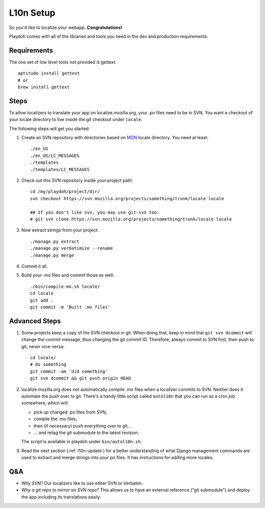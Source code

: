 L10n Setup
==========

So you'd like to localize your webapp. **Congratulations!**

Playdoh comes with all of the libraries and tools you need in the dev and
production requirements.

Requirements
------------

The one set of low level tools not provided is gettext.

::

    aptitude install gettext
    # or
    brew install gettext

Steps
-----

To allow localizers to translate your app on localize.mozilla.org, your .po
files need to be in SVN. You want a checkout of your locale directory to live
inside the git checkout under ``locale``.

The following steps will get you started:

#.  Create an SVN repository with directories based on MDN_ locale directory.
    You need at least::

        ./en_US
        ./en_US/LC_MESSAGES
        ./templates
        ./templates/LC_MESSAGES

#.  Check out this SVN repository inside your project path::

        cd /my/playdoh/project/dir/
        svn checkout https://svn.mozilla.org/projects/something/trunk/locale locale

        ## If you don't like svn, you may use git-svn too:
        # git svn clone https://svn.mozilla.org/projects/something/trunk/locale locale

#.  Now extract strings from your project::

        ./manage.py extract
        ./manage.py verbatimize --rename
        ./manage.py merge

#.  Commit it all.

#.  Build your .mo files and commit those as well::

        ./bin/compile-mo.sh locale/
        cd locale
        git add .
        git commit -m 'Built .mo files'


Advanced Steps
--------------

#.  Some projects keep a copy of the SVN checkout in git. When doing that,
    keep in mind that ``git svn dcommit`` will change the commit message,
    thus changing the git commit ID. Therefore, always commit to SVN first,
    then push to git, never vice-versa::

        cd locale/
        # do something
        git commit -am 'did something'
        git svn dcommit && git push origin HEAD

#.  localize.mozilla.org does not automatically compile .mo files when a
    localizer commits to SVN. Neither does it automate the push over to
    git. There's a handy little script called ``autol10n`` that you can
    run as a cron job somewhere, which will:
    
    * pick up changed .po files from SVN,
    * compile the .mo files,
    * then (if necessary) push everything over to git...
    * ... and retag the git submodule to the latest revision.

    The script is available in playdoh under ``bin/autol10n.sh``.

#.  Read the next section (:ref:`l10n-update`) for a better understanding of
    what Django management commands are used to extract and merge strings into
    your po files. It has instructions for adding more locales.

.. _MDN: http://svn.mozilla.org/projects/mdn/trunk/locale/

Q&A
---

* *Why SVN?* Our localizers like to use either SVN or Verbatim.
* *Why a git repo to mirror an SVN repo?* This allows us to have an external
  reference ("git submodule") and deploy the app including its translations
  easily.
